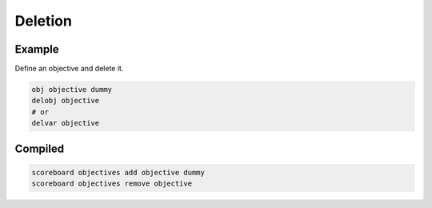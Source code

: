 Deletion
========

Example
-------

Define an objective and delete it.

.. code-block:: databind

   obj objective dummy
   delobj objective
   # or
   delvar objective

Compiled
--------

.. code-block:: mcfunction

   scoreboard objectives add objective dummy
   scoreboard objectives remove objective

